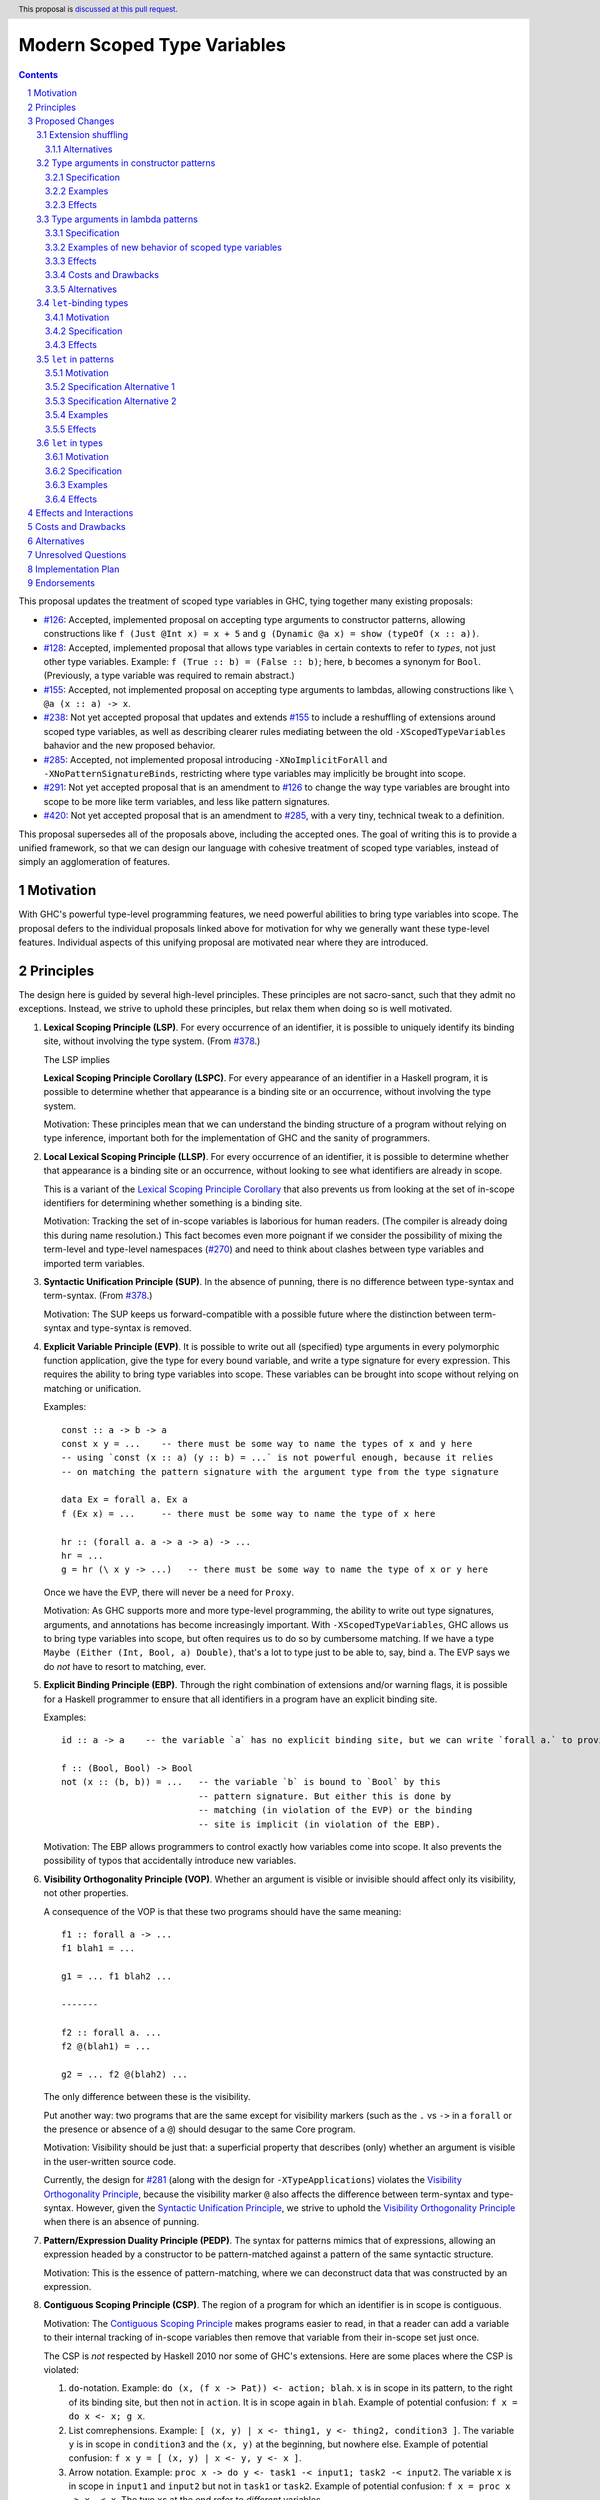 Modern Scoped Type Variables
============================

.. sectnum::
.. author:: Richard Eisenberg
.. date-accepted::
.. ticket-url::
.. implemented::
.. highlight:: haskell
.. header:: This proposal is `discussed at this pull request <https://github.com/ghc-proposals/ghc-proposals/pull/448>`_.
.. contents::

This proposal updates the treatment of scoped type variables in GHC, tying
together many existing proposals:

.. _`#99`: https://github.com/ghc-proposals/ghc-proposals/pull/99
.. _`#119`: https://github.com/ghc-proposals/ghc-proposals/pull/119
.. _`#126`: https://github.com/ghc-proposals/ghc-proposals/pull/126
.. _`#128`: https://github.com/ghc-proposals/ghc-proposals/pull/128
.. _`#155`: https://github.com/ghc-proposals/ghc-proposals/pull/155
.. _`#228`: https://github.com/ghc-proposals/ghc-proposals/pull/228
.. _`#238`: https://github.com/ghc-proposals/ghc-proposals/pull/238
.. _`#270`: https://github.com/ghc-proposals/ghc-proposals/pull/270
.. _`#281`: https://github.com/ghc-proposals/ghc-proposals/pull/281
.. _`#285`: https://github.com/ghc-proposals/ghc-proposals/pull/285
.. _`#291`: https://github.com/ghc-proposals/ghc-proposals/pull/291
.. _`#378`: https://github.com/ghc-proposals/ghc-proposals/blob/master/proposals/0378-dependent-type-design.rst
.. _`#402`: https://github.com/ghc-proposals/ghc-proposals/pull/402
.. _`#420`: https://github.com/ghc-proposals/ghc-proposals/pull/420
.. _Type Variables in Patterns: https://richarde.dev/papers/2018/pat-tyvars/pat-tyvars.pdf
.. _Kind Inference for Datatypes: https://richarde.dev/papers/2020/kind-inference/kind-inference.pdf
.. _`Haskell 2010 Report`: https://www.haskell.org/onlinereport/haskell2010/haskellch10.html
.. _`Visible Type Applications`: https://richarde.dev/papers/2016/type-app/visible-type-app.pdf

* `#126`_: Accepted, implemented proposal on accepting type arguments to constructor
  patterns, allowing constructions like ``f (Just @Int x) = x + 5``
  and ``g (Dynamic @a x) = show (typeOf (x :: a))``.
* `#128`_: Accepted, implemented proposal that allows type variables in certain contexts
  to refer to *types*, not just other type variables. Example: ``f (True :: b) = (False :: b)``;
  here, ``b`` becomes a synonym for ``Bool``. (Previously, a type variable was required to remain
  abstract.)
* `#155`_: Accepted, not implemented proposal on accepting type arguments to
  lambdas, allowing constructions like ``\ @a (x :: a) -> x``.
* `#238`_: Not yet accepted proposal that updates and extends `#155`_ to
  include a reshuffling of extensions around scoped type variables, as well
  as describing clearer rules mediating between the old ``-XScopedTypeVariables``
  bahavior and the new proposed behavior.
* `#285`_: Accepted, not implemented proposal introducing ``-XNoImplicitForAll``
  and ``-XNoPatternSignatureBinds``, restricting where type variables may implicitly
  be brought into scope.
* `#291`_: Not yet accepted proposal that is an amendment to `#126`_ to change
  the way type variables are brought into scope to be more like term variables,
  and less like pattern signatures.
* `#420`_: Not yet accepted proposal that is an amendment to `#285`_, with a
  very tiny, technical tweak to a definition.

This proposal supersedes all of the proposals above, including the accepted
ones. The goal of writing this is to provide a unified framework, so that
we can design our language with cohesive treatment of scoped type variables,
instead of simply an agglomeration of features.

Motivation
----------

With GHC's powerful type-level programming features, we need powerful abilities
to bring type variables into scope. The proposal defers to the individual proposals
linked above for motivation for why we generally want these type-level features.
Individual aspects of this unifying proposal are motivated near where they are
introduced.

Principles
----------

The design here is guided by several high-level principles. These principles are not
sacro-sanct, such that they admit no exceptions. Instead, we strive to uphold these
principles, but relax them when doing so is well motivated.

.. _`Lexical Scoping Principle`:

1. **Lexical Scoping Principle (LSP)**. For every occurrence of an identifier, it is possible to uniquely identify its binding site, without involving the type system. (From `#378`_.)

   The LSP implies

   .. _`Lexical Scoping Principle Corollary`:

   **Lexical Scoping Principle Corollary (LSPC)**. For every appearance of an identifier
   in a Haskell program, it is possible to determine whether that appearance is a
   binding site or an occurrence, without involving the type system.

   Motivation: These principles mean that we can understand the binding
   structure of a program without relying on type inference, important both for the
   implementation of GHC and the sanity of programmers.

   .. _`Local Lexical Scoping Principle`:

#. **Local Lexical Scoping Principle (LLSP)**. For every occurrence of an identifier, it is possible to determine
   whether that appearance is a binding site or an occurrence, without looking to see what identifiers are
   already in scope.

   This is a variant of the `Lexical Scoping Principle Corollary`_ that also prevents us from looking at the set of in-scope identifiers for determining
   whether something is a binding site.

   Motivation: Tracking the set of in-scope variables is laborious for human readers. (The compiler is already
   doing this during name resolution.) This fact becomes even more poignant if we consider the possibility
   of mixing the term-level and type-level namespaces (`#270`_) and need to think about clashes between type
   variables and imported term variables.

   .. _`Syntactic Unification Principle`:

#. **Syntactic Unification Principle (SUP)**. In the absence of punning, there is no difference between type-syntax and term-syntax.
   (From `#378`_.)

   Motivation: The SUP keeps us forward-compatible with a possible future where the
   distinction between term-syntax and type-syntax is removed.

   .. _`Explicit Variable Principle`:

#. **Explicit Variable Principle (EVP)**. It is possible to write out all (specified)
   type arguments in every polymorphic function application,
   give the type for every bound variable,
   and write a type signature for every expression. This requires the ability to
   bring type variables into scope. These variables can be brought into scope
   without relying on matching or unification.

   Examples::

     const :: a -> b -> a
     const x y = ...    -- there must be some way to name the types of x and y here
     -- using `const (x :: a) (y :: b) = ...` is not powerful enough, because it relies
     -- on matching the pattern signature with the argument type from the type signature

     data Ex = forall a. Ex a
     f (Ex x) = ...     -- there must be some way to name the type of x here

     hr :: (forall a. a -> a -> a) -> ...
     hr = ...
     g = hr (\ x y -> ...)   -- there must be some way to name the type of x or y here

   Once we have the EVP, there will never be a need for ``Proxy``.

   Motivation: As GHC supports more and more type-level programming, the ability
   to write out type signatures, arguments, and annotations has become increasingly
   important. With ``-XScopedTypeVariables``, GHC allows us to bring type variables
   into scope, but often requires us to do so by cumbersome matching. If we have
   a type ``Maybe (Either (Int, Bool, a) Double)``, that's a lot to type just to
   be able to, say, bind ``a``. The EVP says we do *not* have to resort to matching,
   ever.

   .. _`Explicit Binding Principle`:

#. **Explicit Binding Principle (EBP)**. Through the right combination of extensions and/or warning flags, it is possible
   for a Haskell programmer to ensure that all identifiers in a program have an explicit binding site.

   Examples::

     id :: a -> a    -- the variable `a` has no explicit binding site, but we can write `forall a.` to provide one

     f :: (Bool, Bool) -> Bool
     not (x :: (b, b)) = ...   -- the variable `b` is bound to `Bool` by this
                               -- pattern signature. But either this is done by
                               -- matching (in violation of the EVP) or the binding
                               -- site is implicit (in violation of the EBP).

   Motivation: The EBP allows programmers to control exactly how variables come into
   scope. It also prevents the possibility of typos that accidentally introduce new
   variables.

   .. _`Visibility Orthogonality Principle`:

#. **Visibility Orthogonality Principle (VOP)**. Whether an argument is visible or
   invisible should affect only its visibility, not other properties.

   A consequence of the VOP is that these two programs should have the same meaning::

     f1 :: forall a -> ...
     f1 blah1 = ...

     g1 = ... f1 blah2 ...

     -------

     f2 :: forall a. ...
     f2 @(blah1) = ...

     g2 = ... f2 @(blah2) ...

   The only difference between these is the visibility.

   Put another way: two programs that are the same except for visibility markers (such as
   the ``.`` vs ``->`` in a ``forall`` or the presence or absence of a ``@``) should desugar
   to the same Core program.

   Motivation: Visibility should be just that: a superficial property that describes
   (only) whether an argument is visible in the user-written source code.

   Currently, the design for `#281`_ (along with the design for ``-XTypeApplications``)
   violates the `Visibility Orthogonality Principle`_, because the visibility marker ``@`` also affects the difference between
   term-syntax and type-syntax. However, given the `Syntactic Unification Principle`_, we strive to uphold the `Visibility Orthogonality Principle`_ when
   there is an absence of punning.

   .. _`Pattern/Expression Duality Principle`:

#. **Pattern/Expression Duality Principle (PEDP)**. The syntax for patterns mimics
   that of expressions, allowing an expression headed by a constructor to be pattern-matched
   against a pattern of the same syntactic structure.

   Motivation: This is the essence of pattern-matching, where we can deconstruct data
   that was constructed by an expression.

   .. _`Contiguous Scoping Principle`:

#. **Contiguous Scoping Principle (CSP)**. The region of a program for which an identifier
   is in scope is contiguous.

   Motivation: The `Contiguous Scoping Principle`_ makes programs easier to read, in that a reader can add a variable
   to their internal tracking of in-scope variables then
   remove that variable from their in-scope set just once.

   The CSP is *not* respected by Haskell 2010 nor some of GHC's extensions. Here are some places
   where the CSP is violated:

   1. ``do``\ -notation. Example: ``do (x, (f x -> Pat)) <- action; blah``. ``x`` is in scope in
      its pattern, to the right of its binding site, but then not in ``action``. It is in scope
      again in ``blah``. Example of potential confusion: ``f x = do x <- x; g x``.

   #. List comrephensions. Example: ``[ (x, y) | x <- thing1, y <- thing2, condition3 ]``. The
      variable ``y`` is in scope in ``condition3`` and the ``(x, y)`` at the
      beginning, but nowhere else. Example of potential confusion:
      ``f x y = [ (x, y) | x <- y, y <- x ]``.

   #. Arrow notation. Example: ``proc x -> do y <- task1 -< input1; task2 -< input2``. The variable
      ``x`` is in scope in ``input1`` and ``input2`` but not in ``task1`` or ``task2``.
      Example of potential confusion: ``f x = proc x -> x -< x``. The two ``x``\ s at the end
      refer to *different* variables.

   #. ``-XScopedTypeVariables``. Example: ``f :: forall a. a -> a; x :: Int; f y = (y :: a)``. The
      type variable ``a`` is in scope in the definition of ``f`` but not in
      the type signature for ``x``.

   #. GADT header variables. Example of potential confusion:
      ``data G a where MkG :: a Int -> G Bool deriving C a``. The ``a`` in the type of ``MkG`` is
      completely unrelated to the ``a`` toward the beginning and in the deriving
      clause.

   There may be others beyond this. The goal here is *not* to establish the `Contiguous Scoping Principle`_ (indeed, I'm not
   sure I'd want ``do`` notation to be any different here, because reusing variable names in ``do``
   notation is convenient), but to get one step closer to it for those programmers who want it.

Proposed Changes
----------------

Extension shuffling
~~~~~~~~~~~~~~~~~~~

Points below up to and including the new (backward-compatible) definition of
``-XScopedTypeVariables`` come from not-yet-accepted proposal `#238`_. The point
about ``-XImplicitForAll`` is a restatement of (part of) accepted proposal `#285`_.
The other part of `#285`_ is about ``-XPatternSignatureBinds``, as noted in that bullet point.

1. Re-purpose deprecated extension ``-XPatternSignatures``. With ``-XPatternSignatures``, we
   allow type signatures in patterns. These signatures can mention in-scope
   type variables as variable occurrences, but can not bind type variables.

   The current ``-XPatternSignatures`` is just a synonym for ``-XScopedTypeVariables``.
   This change is thus not backward-compatible, but given that the existing extension
   is deprecated, I think this change is acceptable.

   Motivation: See rejected proposal `#119`_, which contains the motivation here.

#. Introduce ``-XPatternSignatureBinds``. With ``-XPatternSignatureBinds``, any
   out-of-scope type variables written in a pattern signature would be bound there
   and would remain in scope over the
   same region of code that term-level variables introduced in a pattern scope
   over. This extension is on by default.
   (This extension is a part of accepted, unimplemented proposal
   `#285`_.)

   Motivation for "on by default": The effect on pattern signatures requires
   ``-XPatternSignatures`` to be witnessed, and so having this be on by default
   does not change the meaning of Haskell98. Furthermore, this makes it easier
   to use ``-XPatternSignatures``, without needing to manually enable another
   extension to be able to bind type variables.

#. Introduce ``-XMethodTypeVariables``. With ``-XMethodTypeVariables``, type
   variables introduced in an instance head would scope over the bodies of
   method implementations. Additionally, type variables introduced in a class
   head would scope over the bodies of method defaults.

#. Introduce ``-XScopedForAlls``. With ``-XScopedForAlls``, any type variables
   mentioned in an explicit ``forall`` scopes over an expression. This applies
   to the following constructs:

   * Function bindings
   * Pattern synonym bindings (including in any ``where`` clause)
   * Expression type signatures

   (Alternative name: ``-XExtendedForAllScope``. See `Vlad's comment <https://github.com/ghc-proposals/ghc-proposals/pull/448#discussion_r738276607>`_.).

   Separating out ``-XScopedForAlls`` gets us closer to the `Contiguous Scoping Principle`_.

#. The extension ``-XScopedTypeVariables`` would imply all of the above
   extensions; this way, ``-XScopedTypeVariables`` does not change from its
   current meaning.

#. Introduce ``-XImplicitForAll``, on by default. With ``-XImplicitForAll``,
   an out-of-scope type variable mentioned in various constructs (listed below)
   is implicitly brought into scope over the construct. With ``-XNoImplicitForAll``,
   this implicit scoping does not happen, and the use of the variable is an error.

   Constructs affected:

   1. Type signatures for variable declarations, methods, and foreign imports & exports.
      Example: ``let f :: a -> a; f = ... in ...`` becomes
      ``let f :: forall a. a -> a; f = ... in ...``.

   #. Kind signatures. Example: ``type T :: k -> Type`` becomes ``type T :: forall k. k -> Type``.

   #. GADT constructor declarations. Example: ``MkG :: a -> Maybe b -> G (Either Int b)``
      becomes ``MkG :: forall a b. a -> Maybe b -> G (Either Int b)``.

   #. Pattern synonym signatures. Example: ``pattern P :: a -> Maybe a`` becomes
      ``pattern P :: forall a. a -> Maybe a``. Implicit quantification in pattern synonyms
      always produces *universal* variables, never existential ones.

   #. Type annotations in expressions and ``SPECIALISE`` pragmas. Example:
      ``Right True :: Either a Bool`` becomes ``Right True :: forall a. Either a Bool``.

   #. Types in a ``deriving`` clause. Example: ``data T deriving (C a)`` becomes
      ``data T deriving (forall a. C a)``.

   #. Instance heads, including standalone-deriving instances.
      Example: ``instance Show a => Show (Maybe a)`` becomes
      ``instance forall a. Show a => Show (Maybe a)``.

   #. Type and data family instances, as well as closed type family equations.
      Example: ``type instance F (Maybe a) = Int``
      becomes ``type instance forall a. F (Maybe a) = Int``.

   #. ``RULES`` pragmas.
      Example: ``{-# RULES "name" forall (x :: Maybe a). foo x = 5 #-}``
      becomes ``{-# RULES "name" forall a. forall (x :: Maybe a). foo x = 5 #-}``.
      (The double-\ ``forall`` syntax separates type variables like ``a`` from
      term variables like ``x``.)

   This extension is part of accepted, unimplemented proposal `#285`_; the only change is including ``RULES`` pragmas, which @Ericson2314 simplify forgot to include in `#285`_ (his own admission).

   Being able to turn off this extension is necessary to uphold the `Explicit Binding Principle`_.

Alternatives
^^^^^^^^^^^^

1. We could have ``-XPatternSignatureBinds`` off by default. This would mean less effort
   for users to activate the `Explicit Binding Principle`_. However, it would also mean that the new ``-XPatternSignatures`` deviates from the old, pre-\ ``-XScopedTypeVariables`` meaning
   of ``-XPatternSignatures``.

   My inclination is to keep this aspect as written in the proposal, with ``-XPatternSignatureBinds`` on by default. Pattern signatures are convenient and intuitive.
   Users wishing for the `Explicit Binding Principle`_ can be expected to work a little harder to get it.

   On the other hand: currently ``-XPatternSignatures`` is deprecated, and so we have a rare window to "reset" things. We can always decide later ``-XPatternSignatureBinds`` should be implied by ``-XPatternSignatures``, and just except more programs.
   The converse is not true: if ``-XPatternSignatureBinds`` is implied by ``-XPatternSignatures`` it would be a breaking change to remove that implication.
   It may be prudent to start conservatively, taking maximal advantage of the current deprecated state of ``-XPatternSignatures`` to leave our options open for the future.

#. Instead of ``-XScopedForAlls``, @int-index suggests ``-XExtendedForAllScope``. The former sounds only
   good: of course we want our ``forall``\ s to have a scope. The second might give one a little pause,
   in that one might wonder whether an exteded scope is good.

Type arguments in constructor patterns
~~~~~~~~~~~~~~~~~~~~~~~~~~~~~~~~~~~~~~

.. _pattern-type-args:

This is an update to accepted, implemented proposal `#126`_ that changes
its treatment of universals. It incorporates the logic of not-yet-accepted
amendment `#291`_.

Specification
^^^^^^^^^^^^^

1. Introduce a new extension ``-XTypeAbstractions``.

#. When ``-XTypeAbstractions`` is enabled, allow type application syntax
   in constructor patterns.

   Concretely, the grammar goes from ::

     pat → gcon apat1 … apatk
         …

   to ::

       pat → gcon tyapp_or_pat1 … tyapp_or_patk
           …

       tyapp_or_pat → '@' atype    -- '@' is in prefix position
                    → apat

#. Type applications in constructor patterns do *not* affect whether
   the pattern-match is successful.

#. Type applications in constructor patterns must correspond to ``forall … .``
   quantifications in the declared constructor or pattern synonym type.
   (Right now, pattern synonyms require all such quantifications to occur
   before any term arguments, but accepted proposal `#402`_ allows these
   quantifications to occur in any order in data constructors.)

#. Any type variables mentioned in a type application are considered
   binding sites, shadowing any in-scope type variables.

#. Typing follows the rules in `Type Variables in Patterns`_. In particular,
   see Figure 7, which we modify here in two ways:

   1. Ignore the ``isInternalTypeVar`` premise, which was done
      away with by accepted proposal `#128`_.

   #. Change the ``cs = ftv(τ's) \ dom(Γ)`` premise to be ``cs = ftv(τ's)``
      and ``cs # dom(Γ)``. That is, instead of making the new type variables
      ``cs`` be only those that are not already in scope, require all the
      type variables to be fresh (shadowing is possible, but left implicit
      here).

#. A wildcard ``_`` as a type argument says simply to skip that argument;
   it does not trigger any behavior associated with partial type signatures.
   In particular, ``-XPartialTypeSignatures`` is not necessary, and no
   diagnostic is produced.

#. As with term variables, it is an error to bring the same type variable
   into scope in two (or more) places within the same pattern.

Examples
^^^^^^^^

::

  {-# LANGUAGE ScopedTypeVariables #-}
  data Ex = forall a. MkEx a
  f2 :: forall b. b -> Ex -> Int
  f2 y (MkEx @b z) = ...

This is rejected under `#126`_,
as it appears to insist that the existential
type packed in ``MkEx`` is the same as the type argument passed to ``f2``.
On the other hand, this is accepted by the current proposal, allowing the
existential ``b`` to shadow the ``b`` brought into scope by the ``forall``.

This shadowing behavior mimics what happens with term variables in patterns.

Effects
^^^^^^^

1. The ability to bind existential variables via a construct such as this
   is necessary to support the `Explicit Variable Principle`_.

#. The previous proposal `#126`_ followed the paper more closely, bringing into
   scope only those variables that are not already in scope. However, given that
   this behavior is triggered only by a ``@``, doing this is in violation of the
   `Visibility Orthogonality Principle`_. This newer version instead labels all variables as binding sites.

#. Having type variables have the same behavior as term variables with
   respect to shadowing (and repeated binding) upholds the `Visibility Orthogonality Principle`_. In addition,
   the fact that type variables are unconditionally brought into scope upholds
   the `Local Lexical Scoping Principle`_.

#. It may be useful to write a variable occurrence to instantiate a universal
   argument. This proposal prevents this possibility. We expect a future proposal
   to remedy this problem, with either a modifier or some symbol. For example,
   perhaps we would say e.g. ``f (Just @(*a) x) = ...`` to denote an occurrence
   of already-in-scope type variable ``a``.

Type arguments in lambda patterns
~~~~~~~~~~~~~~~~~~~~~~~~~~~~~~~~~

This is a restatement of accepted proposal `#155`_, as amended by not-yet-accepted
`#238`_. For motivation, please see `#238`_.

Specification
^^^^^^^^^^^^^

1. With ``-XTypeAbstractions``, introduce a new form of pattern (cf. The `Haskell 2010 Report`_)::

     apat → … | '@' tyvar | '@' '(' tyvar '::' kind ')' | '@' '_'   -- '@' is a prefix occurrence

   Conveniently, ``apat``\ s are used both in function left-hand sides
   and in lambda-expressions, so this change covers both use-cases.

   (Note that this does not subsume the new grammar for constructor patterns, which allow
   *types*, not just variables.)

#. A type variable pattern would not be allowed in the following contexts:

   1. To the right of an as-pattern
   #. As the top node in a lazy (``~``) pattern
   #. As the top node in a ``lpat`` (that is, to the left of an infix
      constructor, directly inside a parenthesis, as a component of
      a tuple, as a component of a list, or directly after an ``=``
      in a record pattern)

#. Typing rules for the new construct are as in a `recent paper
   <https://richarde.dev/papers/2021/stability/stability.pdf>`_: see
   ETm-InfTyAbs, ETm-CheckTyAbs, Pat-InfTyVar, and Pat-CheckTyVar, all in
   Figure 7. While the typeset versions remain the official typing rules,
   I will summarise the different rules below.

   **Background**. GHC implements *bidirectional* type-checking, where
   we sometimes know what type to expect an expression to have. When we
   know such a type (for example, because we have a type signature, or
   an expression is an argument to a function with a known type), we say
   we are in *checking* mode. When we do not know such a type (for example,
   when we are inferring the type of a ``let``\ -binding or the type of
   a function applied to arguments), we say we are in *synthesis* mode.
   The `Practical Type Inference <https://www.microsoft.com/en-us/research/wp-content/uploads/2016/02/putting.pdf>`_ paper gives a nice, Haskell-oriented introduction.

   1. In synthesis mode, when examining ``\ @a -> expr``, we simply put
      ``a`` in scope as a fresh skolem variable (that is, not equal
      to any other type) and then check ``expr``. (Presumably, ``expr``
      uses ``a`` in a type signature.) When we infer that ``expr`` has
      type ``ty``, the expression ``\ @a -> expr`` has type ``forall a. ty``.
      Example: ``\ @a (x :: a) -> x`` infers the type ``forall a. a -> a``.
      (For this example, we note that ``\ @a (x :: a) -> x`` is a short-hand
      for ``\ @a -> \ (x :: a) -> x``.)

   #. In checking mode, when examining ``\ @a -> expr`` against type ``ty``,
      we require that ``ty`` has the shape ``forall a. ty'``, where
      ``a`` is a *specified* variable (possibly
      after skolemising any *inferred* variables in ``ty``), renaming the
      bound variable as necessary to match the name used in the expression.
      We then check ``expr`` against type ``ty'``.

   #. In synthesis mode, when examining a function argument ``@a`` to
      a function ``f``, we
      bring ``a`` into scope as a fresh skolem variable and check the
      remainder of the arguments and the right-hand side. In the type
      of ``f``, we include a ``forall a.`` in the spot corresponding
      to the type variable argument.

      If there are multiple equations, each equation is required
      to bind type variables in the same locations. (If this is
      burdensome, write a type signature.) (We could probably do
      better, by inferring the maximum count of bound type
      variables between each required argument and then treating
      each set of bound type variables as a prefix against this
      maximum, but there is little incentive. Just write a type
      signature!)

   #. In checking mode, when examining a function argument ``@a`` to
      a function ``f`` with type signature ``ty``, we require the corresponding
      spot in the type signature to have a ``forall a`` (possibly renaming
      the bound variable). The type variable ``a`` is then brought
      into scope and we continue checking arguments and the right-hand side.

      Multiple equations can bind type variables in different places,
      as we have a type signature to guide us.

#. Typing rules for pattern synonym bindings are complicated, as usual.

   1. A visible type abstraction in a pattern synonym binding that lacks
      a type signature is rejected. (While we could, at some cost, work
      out what should happen here, please just use a type signature.)

   #. (Background information; no new specification here.)
      Pattern synonym type signatures have a restricted form that looks
      like this::

         pattern P :: forall universal_tvs.   required_context =>
                      forall existential_tvs. provided_context =>
                      arg1 -> arg2 -> ... ->
                      result

      `The GHC manual <https://downloads.haskell.org/ghc/latest/docs/html/users_guide/exts/pattern_synonyms.html#typing-of-pattern-synonyms>`_ has the details for how parts
      of this signature can be left out; I will not repeat these rules here.
      The key observation is that all quantified type variables occur
      *before* any required term-level arguments.

      Furthermore, pattern synonym bindings may be specified in two parts,
      for explicit bidirectional pattern synonyms::

         pattern P <- pat
           where P = expr

      Call the top line the *pattern synonym pattern binding*, while
      the second line is the *pattern synonym expression binding*.

      In an implicitly bidirection pattern synonym binding, the
      pattern synonym pattern binding and pattern synonym expression
      binding are written with one bit of syntax. For the purposes
      of this proposal, though, we consider type-checking this
      bit of syntax *twice*, once as a pattern synonym pattern binding,
      and once as a pattern synonym expression binding.

   #. With ``-XTypeAbstractions``, a pattern synonym pattern binding may
      include any number of type abstractions (such as ``@a`` or ``@_``)
      directly after the pattern synonym name. (Such a binding must be written
      in prefix notation, not infix.)
      These bindings correspond to a prefix of the *specified* *universal* type variables
      in the pattern synonym's type. It is an error to write more type
      abstractions than there are specified universal variables.

      Each type abstraction binds a local name to the corresponding
      universal type variable. These names are available in the right-hand
      side (after the ``<-`` or ``=``).

      (Existentials are excluded here because an existential type variable
      is bound by the pattern in the right-hand side. There appears to be
      no motivation for being able to name these on the left.)

      The rules for the usage of such variables on the right-hand side are
      unchanged from the way scoped type variables work in pattern synonyms
      today.

   #. With ``-XTypeAbstractions``, a pattern synonym expression binding
      may include any number of type abstractions (such as ``@a`` or ``@_``)
      directly after the pattern synonym name. (Such a binding must be written
      in prefix notation, not infix.) These correspond to a prefix of
      the concatentation of the specified universal and specified existential type variables
      written in the pattern synonym type signature. It is an error
      to write more type abstractions than there are specified universal
      and specified existential type variables.

      Each type abstraction binds a local name to the corresponding
      universal or existential type variable. These names are available in the
      right-hand side (after the ``=``).

      (Existentials are included here because a pattern synonym used as an
      expression takes existentials as arguments from call sites, and it is
      sensible to bind these on the left.)

      The rules for the usage of such variables on the right-hand side are
      just as they exist for ordinary function bindings.

#. ``-XTypeAbstractions`` and ``-XScopedForAlls`` have a fraught relationship,
   as both are trying to accomplish the same goal via different means. Here are
   the rules keeping this sibling rivalry at bay:

   1. ``-XScopedForAlls`` does not apply in expression type signatures. Instead,
      if users want a type variable brought into scope, they are encouraged to
      use ``-XTypeAbstractions``. (It would not be hard to introduce a helpful
      error message instructing users to do this.)

   #. If ``-XScopedForAlls`` is enabled,
      in an equation for a function definition for a function ``f`` (and similar
      for pattern synonym pattern bindings and pattern synonym expression bindings):

      * If ``f`` is written with no arguments or its first argument is not
        a type argument (that is, the next token after ``f``
        is not a prefix ``@``), then ``-XScopedForAlls`` is in effect and
        brings type variables into scope.

      * Otherwise, if ``f``\'s first argument is a type argument, then
        ``-XScopedForAlls`` has no effect. No additional type variables
        are brought into scope.

Examples of new behavior of scoped type variables
^^^^^^^^^^^^^^^^^^^^^^^^^^^^^^^^^^^^^^^^^^^^^^^^^

::

   f :: forall a. a -> a
   f @b x = (x :: a)   -- rejected, because -XScopedForAlls is disabled here

   g :: forall a. a -> a
   g @a x = (x :: a)   -- accepted with -XTypeAbstractions

   h = ((\x -> (x :: a)) :: forall a. a -> a)
     -- accepted with previous -XScopedTypeVariables, but rejected
     -- now

   i = ((\ @a x -> (x :: a)) :: forall a. a -> a)
     -- accepted with -XTypeAbstractions

Note that turning off ``-XScopedForAlls`` with ``-XTypeAbstractions`` is necessary if we
think about where type variables are brought into scope. Are they brought into
scope by the ``forall``? Or by the ``@a``? It can't be both, as there is no
sensible desugaring into System F. Specifically, if we have ``expr :: forall a. ty``,
that gets desugared into ``/\ a -> expr``. If we have ``(\ @a -> expr) :: forall b. ty``,
what does it get desugared into? It would have to be ``/\ b -> /\ a -> expr``, but then
``b`` and ``a`` are different.

Here might be another way of thinking about it. Suppose we're checking ``expr`` against
the pushed-down (known) type ``forall a. ty``. If we bring ``a`` into scope, what type
do we check ``expr`` against? Is it ``forall a. ty`` again? That's very awkward if ``a``
is *already* in scope. If we check ``expr`` against ``ty`` and ``expr`` looks like
``\ @b -> expr'``, then we check ``\ @b -> expr'`` against ``ty`` -- not against
``forall a. ty``.

Effects
^^^^^^^

1. This delivers the `Explicit Variable Principle`_, meaning we can rid of ``Proxy``.

#. (technical) The `Visible Type Applications`_ (VTA) paper defines the behavior about what to
   do when checking against a polytype: it says to deeply skolemize. However, eager deep
   skolemization will spell trouble for this extension, as we need the lambdas to see
   the ``forall``\s. The end of the Section 6.1 in the `extended VTA <https://richarde.dev/papers/2016/type-app/visible-type-app-extended.pdf>`_ paper discusses
   why we do eager deep skolemization: essentially, the alternative would be to do
   type generalization at inflection points between checking and inference mode,
   right before doing the subsumption check. Type generalization is hard in GHC, though,
   and so the paper avoided it. In order to implement this proposal, we'll have to work
   out how to do this.

Costs and Drawbacks
^^^^^^^^^^^^^^^^^^^

1. This part of the proposal
   is *not* backward-compatible with today's ``-XScopedTypeVariables``,
   because it rejects expressions like ::

     ((\x -> (x :: a)) :: forall a. a -> a)

   which are accepted today. No migration period is proposed, because it is
   very hard to imagine how ``-XTypeAbstractions`` and ``-XScopedForAlls`` should
   co-exist peacefully here. Instead, we can issue a specific error message telling
   users how to migrate their code in this case.

   My hope is that constructs such as this one are rare and would not impact many
   users.

   If necessary, we could imagine taking the expression ``expr :: forall ... . ty``
   and looking proactively to see whether ``expr`` ever uses a type variable
   pattern from this proposal. If not, ``-XScopedForAlls`` could trigger (and we
   issue a warning with ``-Wcompat``). But, if a type argument appears anywhere
   in ``expr``, then ``-XScopedForAlls`` is disabled. This would be backward-compatible,
   but unfortunately non-local and annoying. I prefer just to skip this
   migration step.

Alternatives
^^^^^^^^^^^^

1. We could add the following specification item if we like:

   **Specification**

   If ``-XTypeAbstractions`` is in effect, then a function
   binding may use ``@(..)`` on its left-hand side. Here is the BNF (cf. the
   `Haskell 2010 Report`_, Section 4.4.3), recalling that braces mean "0 or more"::

     funlhs  →  var apat { apat }
             |  pat varop pat
             |  '(' funlhs ')' apat { apat }
             |  funlhs '@' '(' '..' ')'

   The last line is new, and we assume the ``@`` is in prefix form. This construct
   is available only when the function being defined has a type signature.
   The new construct brings into scope all type variables brought into scope
   at that point in the signature. Note that implicitly quantified type variables
   are brought into scope at the top of a signature, and so ::

     f :: a -> b -> a
     f @(..) = -- RHS

   would have ``a`` and ``b`` in scope in the ``RHS``.

   The ``@(..)`` construct works for both *specified* and *inferred* variables,
   and is additionally available in pattern synonym pattern bindings (where it
   brings into scope only universals) and pattern synonym expression bindings
   (where is brings into scope both universals and existentials). (In an implicitly
   bidirectional pattern synonym, the ``@(..)`` brings into scope only universals.)

   **Discussion**

   This new notation seems like a convenient middle ground,
   allowing for an easy transition from the old-style ``-XScopedTypeVariables``
   to the newer ``-XTypeAbstractions``. It brings the *inferred* variables (from `#99`_)
   into
   scope, quite conveniently. This new notation also allows type variables to
   be brought into scope without the ``forall`` keyword in the type, in case
   the user does not want to trigger ``forall``\ -or-nothing behavior.

   Note that this notation is forward compatible with visible dependent quantification
   in terms (`#281`_)::

     f :: foreach (count :: Int) (label :: String) (is_paid_for :: Bool) -> Invoice
     f (..) = -- here, count, label, and is_pair_for are all in scope

   This style allows for more perspicuous types while avoiding redundancy. The particular
   example here uses ``foreach`` to denote arguments that are available at runtime, but
   nothing about ``foreach`` is required to make this all work (as far as scoping is
   concerned).

   Accepting the ``@(..)`` syntax does *not* entail accepting this new, separate
   ``(..)`` syntax, though it is good to know that the idea is forward compatible.

   A ``@(..)`` argument counts as a type argument when asking whether ``-XScopedForAlls``
   affects a function equation.

   The new ``@(..)`` notation does *not* work with expression type signatures,
   lambda-expressions, or anywhere other than a function binding with a type
   signature. This is because doing so would require propagating type
   information into scoping, which is problematic.

   Some have argued on GitHub that it may be best to hold off the ``@(..)`` until
   we gain more experience here: adding new features is easier than removing them.
   While I agree that this could be done, the ``@(..)`` construct makes for a very
   easy migration from today's ``-XScopedTypeVariables`` and is thus tempting to
   be around from the start. I don't feel strongly.

#. We could simply make ``-XScopedForAlls`` and ``-XTypeAbstractions`` incompatible.
   If the user specifies both, reject the program.

   I find this approach less convenient, as it prevents an easy migration from the
   status quo (with ``-XScopedTypeVariables`` enabled often, including in ``-XGHC2021``)
   to a future relying more on ``-XTypeAbstractions``. The approach described in this
   proposal means that enabling ``-XTypeAbstractions`` affects nothing about ``-XScopedForAlls``,
   until a user tries to actually use a type abstraction. That's a nice property.

``let``-binding types
~~~~~~~~~~~~~~~~~~~~~

.. _type-let:

This segment of the proposal goes beyond previous proposals in describing a mechanism
to use ``let`` to bind type synonyms.

Motivation
^^^^^^^^^^

1. Users have, from time to time, requested the ability to make local type synonyms.
   GHC even has a little support for synonyms via equality constraints (e.g., writing
   ``f :: (a ~ Some Big Type With Lots Of Parts) => Maybe a -> a -> Maybe a``). Instead
   of encoding this idea via equality constraints, though, it would be nice to support
   it directly.

#. Type variables can stand for types, and so we can write code like ::

     f :: Maybe Bool -> Bool
     f (x :: Maybe b) = (True :: b)

   Note that the pattern signature binds ``b`` to ``Bool``. This is, essentially, a ``let``\ -bound
   type variable: in the scope of ``b``, ``b`` is synonymous with ``Bool``. Yet the only way
   to make such a ``b`` is via a pattern (or result, `#228`_) signature. Why force users
   to use matching instead of binding the variable directly.

Specification
^^^^^^^^^^^^^

1. Create a new extension ``-XExtendedLet``.

#. With ``-XExtendedLet``, add two new productions for ``decl`` (from the `Haskell 2010 Report`_), ::

     decl → 'type' simpletype '=' type
          → 'type' tyvar '=' type

   and remove the production ``topdecl → 'type' simpletype '=' type`` from ``topdecl``.

   Note that the second form allows a local binding for a lower-case ``tyvar``; these
   synonyms may not be parameterized.

#. The form ``decl → 'type' tyvar '=' type`` is not allowed at top-level.

#. These new declaration forms introduce local type synonyms in terms, which scope over the same
   region of code that other declarations in the same ``let`` / ``where`` clause scope over.

   Semantically, these type synonyms are just shorthand for their right-hand sides. They can
   always be eagerly expanded. Accordingly, and like other type synonyms, local type synonyms
   may not be recursive.

#. Wildcards are allowed in the right-hand side of local synonyms. At usage sites of the
   synonym, the synonym is expanded. It is an error if that location does not allow wildcards.
   The wildcard is understood to stand for just one type shared among all the expansions.

Effects
^^^^^^^

1. We can now bind local type synonyms, avoiding the need to do so via pattern or result
   signatures.

#. One challenge is how to present these local synonyms in error messages. It might be
   best to aggressively expand (unlike top-level type synonyms), especially because these
   local synonyms might refer to other local type variables that are in scope. As we gain
   experience with this new form, we can refine their appearance in error messages.

#. Note that this proposal does *not* allow for top-level lower-case type synonyms. There
   is nothing stopping us from doing so, but it would seem to violate expectations of Haskellers
   and would be the first instance of a lower-case type variable being in scope at the top level.

``let`` in patterns
~~~~~~~~~~~~~~~~~~~

This part of this proposal allows introducing a ``let``\ -binding in a pattern.
The bound variable(s) scope over the same region of code as the pattern-bound
variables do.

The syntax for this feature is a bit awkward, and so this proposal presents
two alternatives for discussion. I have a slight preference for Alternative 2.

This goes beyond any previous proposal.

Motivation
^^^^^^^^^^

1. This is needed to uphold the `Explicit Binding Principle`_.

#. Though admittedly a weakish motivation, there is currently no way to share
   expressions used in common in multiple view patterns. See `examples <#let-in-pattern-example>`_
   below.

Specification Alternative 1
^^^^^^^^^^^^^^^^^^^^^^^^^^^

1. With ``-XExtendedLet``, add a new form of pattern as follows::

     pat → 'let' decls 'in' pat

#. Any entites bound in ``decls`` scope over the same region of the program
   that pattern-bound variables scope over, with the addition of the ``decls``
   themselves (that is, the declarations can be recursive).

Specification Alternative 2
^^^^^^^^^^^^^^^^^^^^^^^^^^^

0. **Background**. Here are some productions from the `Haskell 2010 Report`_::

     funlhs → var apat {apat}
            | pat varop pat
            | '(' funlhs ')' apat {apat}

     apat → gcon
          | literal
          | …

     lexp → '\' apat1 … apatn '->' exp   (n ≧ 1)
          | …

     lpat → apat
          | '-' (integer|float)
          | gcon apat1 … apatn

   (Recall that braces mean "0 or more".)

1. With ``-XExtendedLet``, change the grammar to be ::

     funlhs → var apats1
            | pat varop pat
            | '(' funlhs ')' apats

     apats1 → apat
            | apat apats
            | '(' 'let' decls ')' apats

     apats →
           | apats1

     lexp → '\' apats1 '->' exp
          | …

     lpat → apat
          | '-' (integer|float)
          | gcon apats

   This allows phrases like ``f x (let y = g x x) (frob y -> True) = ...``, where we can include
   a ``let`` construct in the middle of a list of patterns. The pattern grammar itself is unaffected.

2. Any entities bound in ``decls`` scope over the same region of the program
   that pattern-bound variables scope over, with the addition of the ``decls``
   themselves (that is, the declarations can be recursive).

Examples
^^^^^^^^

.. _let-in-pattern-example:

1. Instead of ::

     f :: Maybe Bool -> Bool -> Bool
     f (x :: Maybe b) (y :: b) = ...

   we can write (Alternative 1) ::

     f :: Maybe Bool -> Bool -> Bool
     f (let type b = Bool in x) (y :: b) = ...

   or (Alternative 2) ::

     f :: Maybe Bool -> Bool -> Bool
     f (let type b = Bool) x (y :: b) = ...

   Note that the ``b`` is in scope in the type signature for ``y``.

   If we instead say (Alternative 1) ::

     f (let type b = _ in (x :: Maybe b)) (y :: b) = ...

   or (Alternative 2) ::

     f (let type b = _) (x :: Maybe b) (y :: b) = ...

   now the choice ``b ~ Bool`` is inferred, but we have an explicit binding
   site for ``b``, in accordance with the `Explicit Binding Principle`_.

#. Instead of ::

     f x y z (frob x y z -> True) (frob x y z -> False) = ...

   we can write (Alternative 1) ::

     f x y z (let test = frob x y z in (test -> True)) (test -> False) = ...

   or (Alternative 2) ::

     f x y z (let test = frob x y z) (test -> True) (test -> False) = ...

   avoiding some repetition.

Effects
^^^^^^^

1. In concert with binding type variables in a ``let``, this helps uphold the `Explicit Binding Principle`_.
   Without this feature, a line such as ``f (x :: Either b b) = ...``
   has no binding site for ``b``. (Alternatively, we could say that the first ``b`` is a binding site,
   but then we lose the `Local Lexical Scoping Principle`_, as the binding-site-vs-occurrence distinction depends on what is in scope.)

   The ability to bind variables that would otherwise be pattern-bound is why this feature
   allows binding type variables.

``let`` in types
~~~~~~~~~~~~~~~~

This part of the proposal allows ``let`` to be used in types. This part goes
beyond any previous proposal.

Motivation
^^^^^^^^^^

1. The careful reader will notes that the `secction above <#type-let>`_ defining
   the ability to bind type synonyms in ``let`` expressions does not actually address
   a motivating example. This component of this proposal allows us to avoid repetition
   within a type signature.

Specification
^^^^^^^^^^^^^

1. With ``-XExtendedLets``, expand the grammar for types to include the following::

     type → 'let' tdecls 'in' type

     tdecls → '{' tdecl1 ';' ... ';' tdecln '}'
     tdecl → simpletype '=' type
           → tyvar '=' type

   Note that we do not include the ``type`` keyword in the grammar above, because
   we are already in type-syntax.

#. The type synonyms introduced in a ``let`` in types scope over the type after the
   ``in``.

#. As above, the synonyms may mention wildcards, and the definitions may not be recursive.

Examples
^^^^^^^^

1. Instead of ::

     f :: forall a b. (c ~ Very Big Type a b) => c -> c -> c

   we can write ::

     f :: forall a b. let c = Very Big Type a b in c -> c -> c

   which more directly expresses what we mean.

Effects
^^^^^^^

1. This step further unifies term-level and type-level syntax, at low cost.

#. An initial version of this feature will likely want to expand the synonyms
   aggressively. We can think about ways to preserve synonyms as we gain experience
   with the feature.

#. This part of the proposal does not directly serve any of the principles outlined
   at the top of this proposal, but now seems a convenient time to introduce this
   extension, which should be relatively easy to implement.

Effects and Interactions
------------------------

The effects of this proposal are written out in the individual sections. Here,
I summarize the effects on the principles_ laid out above.

1. The `Lexical Scoping Principle Corollary`_ is upheld. Binders occur in patterns, after ``forall``, in
   ``let`` declarations, and a few other discrete places in the AST -- and
   nowhere else. In particular, binders do not occur in pattern signatures.
   Instead, with ``-XPatternSignatureBinds``, an occurrence of an out-of-scope
   variable ``a`` induces a ``let type a = _ in`` to be prefixed to the pattern.

#. The `Local Lexical Scoping Principle`_ is made to hold, by describing pattern-signature binds as occurrences
   and making type applications in patterns unconditionally bring new variables
   into scope.

#. The `Syntactic Unification Principle`_ is supported. The new ``let`` syntax in types is a strict subset
   of its syntax in terms, and the semantics are compatible.

#. The `Explicit Variable Principle`_ is made to hold, by allowing explicit binders for type variables
   for existentials and the variables bound by an inner ``forall`` in a higher-rank
   type.

#. The `Explicit Binding Principle`_ is made to hold, by introducing ``-XNoImplicitForAll`` and
   ``-XNoPatternSignatureBinds``.

#. The `Visibility Orthogonality Principle`_ is made to hold, by ensuring that types and terms are treated identically
   in patterns.

#. The `Pattern/Expression Duality Principle`_ is respected, by allowing space for universals in patterns. It is up
   to a future proposal to figure out how universals can be instantiated in patterns,
   but this current proposal is future-compatible with other ideas, and it retains
   the correspondence between arguments in patterns and arguments in expressions.

Costs and Drawbacks
-------------------

1. This proposal, if accepted in full, is a pretty drastic change to the way
   scoped type variables are described and implemented in GHC. However, it is
   designed to be mostly backward compatible and should affect downstream users
   rather little.

Alternatives
------------

1. It is possible to break this proposal up into smaller pieces. In particular,
   any of the changes to ``let`` are completely separable from the rest of the
   proposal and from each other. These pieces are included here only because
   they fit nicely with the other ideas in this proposal and it would seem to
   be less jarring to users to get this all done at once. At a minimum, if these
   pieces are left off, we see here how the design of this proposal is forward
   compatible with these additions.

Unresolved Questions
--------------------

None at this time.

Implementation Plan
-------------------

I am very keen to get this implemented and would be happy to support others
taking on this work or to do it myself.

Endorsements
-------------

Please feel free to submit a PR against this one to add your name here!

